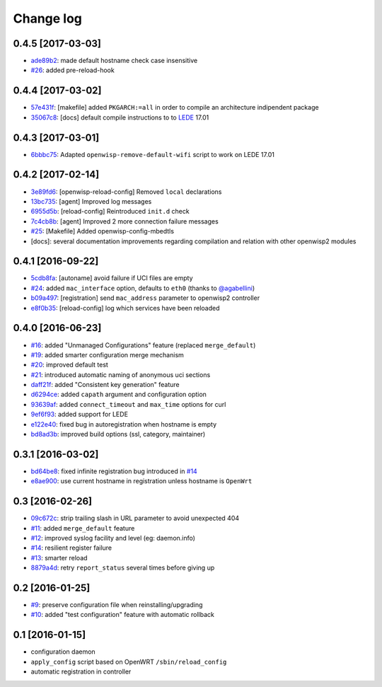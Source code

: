 Change log
^^^^^^^^^^

0.4.5 [2017-03-03]
==================

- `ade89b2 <https://github.com/openwisp/openwisp-config/commit/ade89b2>`_:
  made default hostname check case insensitive
- `#26 <https://github.com/openwisp/openwisp-config/issues/26>`_: added pre-reload-hook

0.4.4 [2017-03-02]
==================

- `57e431f <https://github.com/openwisp/openwisp-config/commit/57e431f>`_:
  [makefile] added ``PKGARCH:=all`` in order to compile an architecture indipendent package
- `35067c8 <https://github.com/openwisp/openwisp-config/commit/35067c8>`_:
  [docs] default compile instructions to to `LEDE <https://lede-project.org/>`_ 17.01

0.4.3 [2017-03-01]
==================

- `6bbbc75 <https://github.com/openwisp/openwisp-config/commit/6bbbc75>`_:
  Adapted ``openwisp-remove-default-wifi`` script to work on LEDE 17.01

0.4.2 [2017-02-14]
==================

- `3e89fd6 <https://github.com/openwisp/openwisp-config/commit/3e89fd6>`_: [openwisp-reload-config] Removed ``local`` declarations
- `13bc735 <https://github.com/openwisp/openwisp-config/commit/13bc735>`_: [agent] Improved log messages
- `6955d5b <https://github.com/openwisp/openwisp-config/commit/6955d5b>`_: [reload-config] Reintroduced ``init.d`` check
- `7c4cb8b <https://github.com/openwisp/openwisp-config/commit/7c4cb8b>`_: [agent] Improved 2 more connection failure messages
- `#25 <https://github.com/openwisp/openwisp-config/issues/25>`_: [Makefile] Added openwisp-config-mbedtls
- [docs]: several documentation improvements regarding compilation and relation with other openwisp2 modules

0.4.1 [2016-09-22]
==================

- `5cdb8fa <https://github.com/openwisp/openwisp-config/commit/5cdb8fa>`_: [autoname] avoid failure if UCI files are empty
- `#24 <https://github.com/openwisp/openwisp-config/pull/24>`_: added ``mac_interface`` option, defaults to ``eth0`` (thanks to `@agabellini <https://github.com/agabellini>`_)
- `b09a497 <https://github.com/openwisp/openwisp-config/commit/b09a497>`_: [registration] send ``mac_address`` parameter to openwisp2 controller
- `e8f0b35 <https://github.com/openwisp/openwisp-config/commit/e8f0b35>`_: [reload-config] log which services have been reloaded

0.4.0 [2016-06-23]
==================

- `#16 <https://github.com/openwisp/openwisp-config/issues/16>`_: added "Unmanaged Configurations" feature (replaced ``merge_default``)
- `#19 <https://github.com/openwisp/openwisp-config/issues/19>`_: added smarter configuration merge mechanism
- `#20 <https://github.com/openwisp/openwisp-config/issues/20>`_: improved default test
- `#21 <https://github.com/openwisp/openwisp-config/issues/21>`_: introduced automatic naming of anonymous uci sections
- `daff21f <https://github.com/openwisp/openwisp-config/commit/daff21f>`_: added "Consistent key generation" feature
- `d6294ce <https://github.com/openwisp/openwisp-config/commit/d6294ce>`_: added ``capath`` argument and configuration option
- `93639af <https://github.com/openwisp/openwisp-config/commit/93639af>`_: added ``connect_timeout`` and ``max_time`` options for curl
- `9ef6f93 <https://github.com/openwisp/openwisp-config/commit/9ef6f93>`_: added support for LEDE
- `e122e40 <https://github.com/openwisp/openwisp-config/commit/e122e40>`_: fixed bug in autoregistration when hostname is empty
- `bd8ad3b <https://github.com/openwisp/openwisp-config/commit/bd8ad3b>`_: improved build options (ssl, category, maintainer)

0.3.1 [2016-03-02]
==================

- `bd64be8 <https://github.com/openwisp/openwisp-config/commit/bd64be8>`_:
  fixed infinite registration bug introduced in
  `#14 <https://github.com/openwisp/openwisp-config/issues/14>`_
- `e8ae900 <https://github.com/openwisp/openwisp-config/commit/e8ae900>`_:
  use current hostname in registration unless hostname is ``OpenWrt``

0.3 [2016-02-26]
================

- `09c672c <https://github.com/openwisp/openwisp-config/commit/09c672c>`_:
  strip trailing slash in URL parameter to avoid unexpected 404
- `#11 <https://github.com/openwisp/openwisp-config/issues/11>`_:
  added ``merge_default`` feature
- `#12 <https://github.com/openwisp/openwisp-config/issues/12>`_:
  improved syslog facility and level (eg: daemon.info)
- `#14 <https://github.com/openwisp/openwisp-config/issues/14>`_:
  resilient register failure
- `#13 <https://github.com/openwisp/openwisp-config/issues/13>`_:
  smarter reload
- `8879a4d <https://github.com/openwisp/openwisp-config/commit/8879a4d>`_:
  retry ``report_status`` several times before giving up

0.2 [2016-01-25]
================

- `#9 <https://github.com/openwisp/openwisp-config/issues/9>`_:
  preserve configuration file when reinstalling/upgrading
- `#10 <https://github.com/openwisp/openwisp-config/issues/10>`_:
  added "test configuration" feature with automatic rollback

0.1 [2016-01-15]
================

- configuration daemon
- ``apply_config`` script based on OpenWRT ``/sbin/reload_config``
- automatic registration in controller
